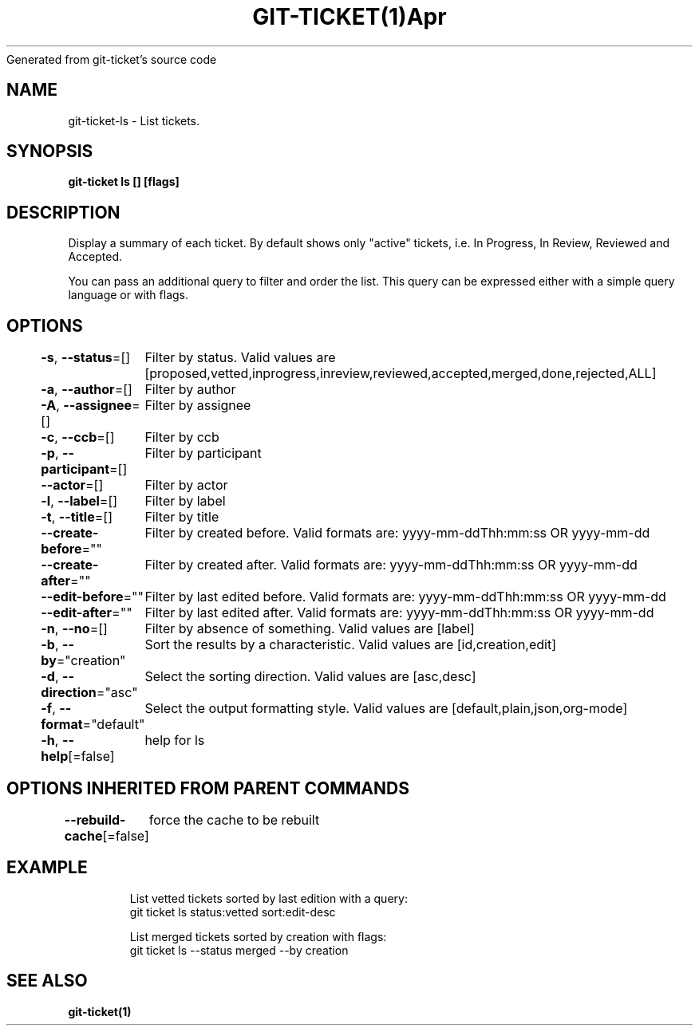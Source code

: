 .nh
.TH GIT\-TICKET(1)Apr 2019
Generated from git\-ticket's source code

.SH NAME
.PP
git\-ticket\-ls \- List tickets.


.SH SYNOPSIS
.PP
\fBgit\-ticket ls [] [flags]\fP


.SH DESCRIPTION
.PP
Display a summary of each ticket. By default shows only "active" tickets, i.e. In Progress, In Review, Reviewed and Accepted.

.PP
You can pass an additional query to filter and order the list. This query can be expressed either with a simple query language or with flags.


.SH OPTIONS
.PP
\fB\-s\fP, \fB\-\-status\fP=[]
	Filter by status. Valid values are [proposed,vetted,inprogress,inreview,reviewed,accepted,merged,done,rejected,ALL]

.PP
\fB\-a\fP, \fB\-\-author\fP=[]
	Filter by author

.PP
\fB\-A\fP, \fB\-\-assignee\fP=[]
	Filter by assignee

.PP
\fB\-c\fP, \fB\-\-ccb\fP=[]
	Filter by ccb

.PP
\fB\-p\fP, \fB\-\-participant\fP=[]
	Filter by participant

.PP
\fB\-\-actor\fP=[]
	Filter by actor

.PP
\fB\-l\fP, \fB\-\-label\fP=[]
	Filter by label

.PP
\fB\-t\fP, \fB\-\-title\fP=[]
	Filter by title

.PP
\fB\-\-create\-before\fP=""
	Filter by created before. Valid formats are: yyyy\-mm\-ddThh:mm:ss OR yyyy\-mm\-dd

.PP
\fB\-\-create\-after\fP=""
	Filter by created after. Valid formats are: yyyy\-mm\-ddThh:mm:ss OR yyyy\-mm\-dd

.PP
\fB\-\-edit\-before\fP=""
	Filter by last edited before. Valid formats are: yyyy\-mm\-ddThh:mm:ss OR yyyy\-mm\-dd

.PP
\fB\-\-edit\-after\fP=""
	Filter by last edited after. Valid formats are: yyyy\-mm\-ddThh:mm:ss OR yyyy\-mm\-dd

.PP
\fB\-n\fP, \fB\-\-no\fP=[]
	Filter by absence of something. Valid values are [label]

.PP
\fB\-b\fP, \fB\-\-by\fP="creation"
	Sort the results by a characteristic. Valid values are [id,creation,edit]

.PP
\fB\-d\fP, \fB\-\-direction\fP="asc"
	Select the sorting direction. Valid values are [asc,desc]

.PP
\fB\-f\fP, \fB\-\-format\fP="default"
	Select the output formatting style. Valid values are [default,plain,json,org\-mode]

.PP
\fB\-h\fP, \fB\-\-help\fP[=false]
	help for ls


.SH OPTIONS INHERITED FROM PARENT COMMANDS
.PP
\fB\-\-rebuild\-cache\fP[=false]
	force the cache to be rebuilt


.SH EXAMPLE
.PP
.RS

.nf
List vetted tickets sorted by last edition with a query:
git ticket ls status:vetted sort:edit\-desc

List merged tickets sorted by creation with flags:
git ticket ls \-\-status merged \-\-by creation


.fi
.RE


.SH SEE ALSO
.PP
\fBgit\-ticket(1)\fP
